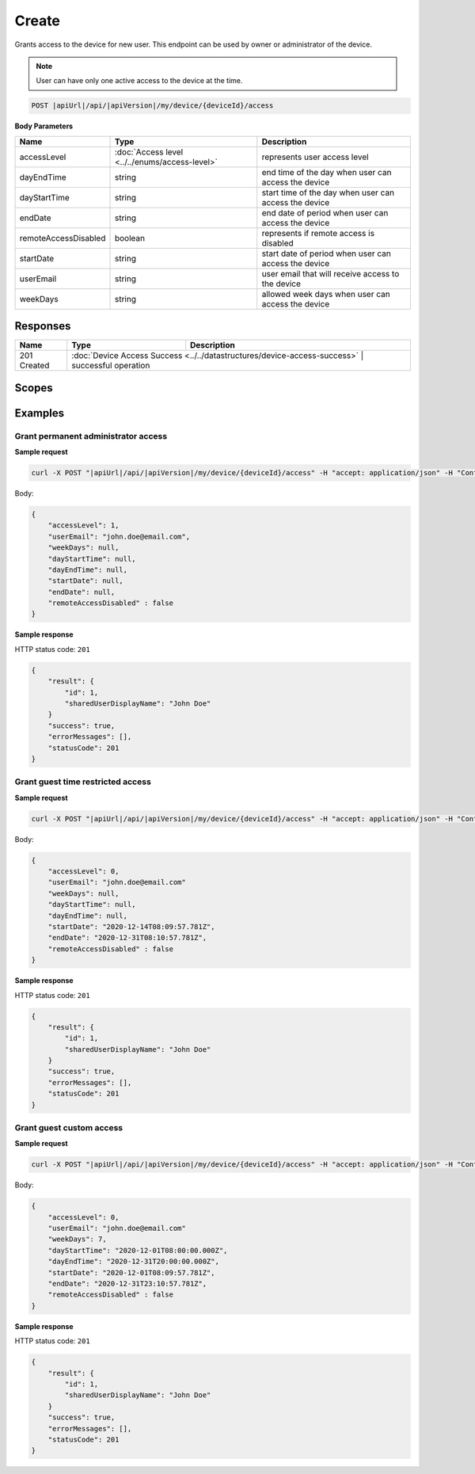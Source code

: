 Create
=========================

Grants access to the device for new user.
This endpoint can be used by owner or administrator of the device.

.. note::
    User can have only one active access to the device at the time.

.. code-block:: sh

    POST |apiUrl|/api/|apiVersion|/my/device/{deviceId}/access

**Body Parameters**

+---------------------------+---------------------------------------------------------------------------+------------------------------------------------------+
| Name                      | Type                                                                      | Description                                          |
+===========================+===========================================================================+======================================================+
| accessLevel               | :doc:`Access level <../../enums/access-level>`                            | represents user access level                         |
+---------------------------+---------------------------------------------------------------------------+------------------------------------------------------+
| dayEndTime                | string                                                                    | end time of the day when user can access the device  |
+---------------------------+---------------------------------------------------------------------------+------------------------------------------------------+
| dayStartTime              | string                                                                    | start time of the day when user can access the device|
+---------------------------+---------------------------------------------------------------------------+------------------------------------------------------+
| endDate                   | string                                                                    | end date of period when user can access the device   |
+---------------------------+---------------------------------------------------------------------------+------------------------------------------------------+
| remoteAccessDisabled      | boolean                                                                   | represents if remote access is disabled              |
+---------------------------+---------------------------------------------------------------------------+------------------------------------------------------+
| startDate                 | string                                                                    | start date of period when user can access the device |
+---------------------------+---------------------------------------------------------------------------+------------------------------------------------------+
| userEmail                 | string                                                                    | user email that will receive access to the device    |
+---------------------------+---------------------------------------------------------------------------+------------------------------------------------------+
| weekDays                  | string                                                                    | allowed week days when user can access the device    |
+---------------------------+---------------------------------------------------------------------------+------------------------------------------------------+


Responses 
-------------

+------------------------+----------------------------------------------------------------------------+--------------------------+
| Name                   | Type                                                                       | Description              |
+========================+============================================================================+==========================+
| 201 Created            | :doc:`Device Access Success <../../datastructures/device-access-success>`    | successful operation   |
+------------------------+----------------------------------------------------------------------------+--------------------------+

Scopes
-------------

+------------------------+-------------------------------------------------------------------------------+
| Name                   | Description                                                                   |
+========================+===============================================================================+
| DeviceShare.ReadWrite | Grants user possibility to read and write data connected with device access   |
+------------------------+-------------------------------------------------------------------------------+

Examples
-------------

Grant permanent administrator access
^^^^^^^^^^^^^^^^^^^^^^^^^^^^^^^^^^^^^

**Sample request**

.. code-block:: sh

    curl -X POST "|apiUrl|/api/|apiVersion|/my/device/{deviceId}/access" -H "accept: application/json" -H "Content-Type: application/json-patch+json" -H "Authorization: Bearer <<access token>>" -d "<<body>>"

Body:

.. code-block:: js

        {
            "accessLevel": 1,
            "userEmail": "john.doe@email.com",
            "weekDays": null,
            "dayStartTime": null,
            "dayEndTime": null,
            "startDate": null,
            "endDate": null,
            "remoteAccessDisabled" : false
        }

**Sample response**

HTTP status code: ``201``

.. code-block:: js

        {
            "result": {
                "id": 1,
                "sharedUserDisplayName": "John Doe"
            }
            "success": true,
            "errorMessages": [],
            "statusCode": 201
        }


Grant guest time restricted access
^^^^^^^^^^^^^^^^^^^^^^^^^^^^^^^^^^^^

**Sample request**

.. code-block:: sh

    curl -X POST "|apiUrl|/api/|apiVersion|/my/device/{deviceId}/access" -H "accept: application/json" -H "Content-Type: application/json" -H "Authorization: Bearer <<access token>>" -d "<<body>>"

Body:

.. code-block:: js

        {
            "accessLevel": 0,
            "userEmail": "john.doe@email.com"
            "weekDays": null,
            "dayStartTime": null,
            "dayEndTime": null,
            "startDate": "2020-12-14T08:09:57.781Z",
            "endDate": "2020-12-31T08:10:57.781Z",
            "remoteAccessDisabled" : false
        }

**Sample response**

HTTP status code: ``201``

.. code-block:: js

        {
            "result": {
                "id": 1,
                "sharedUserDisplayName": "John Doe"
            }
            "success": true,
            "errorMessages": [],
            "statusCode": 201
        }

Grant guest custom access
^^^^^^^^^^^^^^^^^^^^^^^^^^^^^^^^^^^^

**Sample request**

.. code-block:: sh

    curl -X POST "|apiUrl|/api/|apiVersion|/my/device/{deviceId}/access" -H "accept: application/json" -H "Content-Type: application/json" -H "Authorization: Bearer <<access token>>" -d "<<body>>"

Body:

.. code-block:: js

        {
            "accessLevel": 0,
            "userEmail": "john.doe@email.com"
            "weekDays": 7,
            "dayStartTime": "2020-12-01T08:00:00.000Z",
            "dayEndTime": "2020-12-31T20:00:00.000Z",
            "startDate": "2020-12-01T08:09:57.781Z",
            "endDate": "2020-12-31T23:10:57.781Z",
            "remoteAccessDisabled" : false
        }

**Sample response**

HTTP status code: ``201``

.. code-block:: js

        {
            "result": {
                "id": 1,
                "sharedUserDisplayName": "John Doe"
            }
            "success": true,
            "errorMessages": [],
            "statusCode": 201
        }
